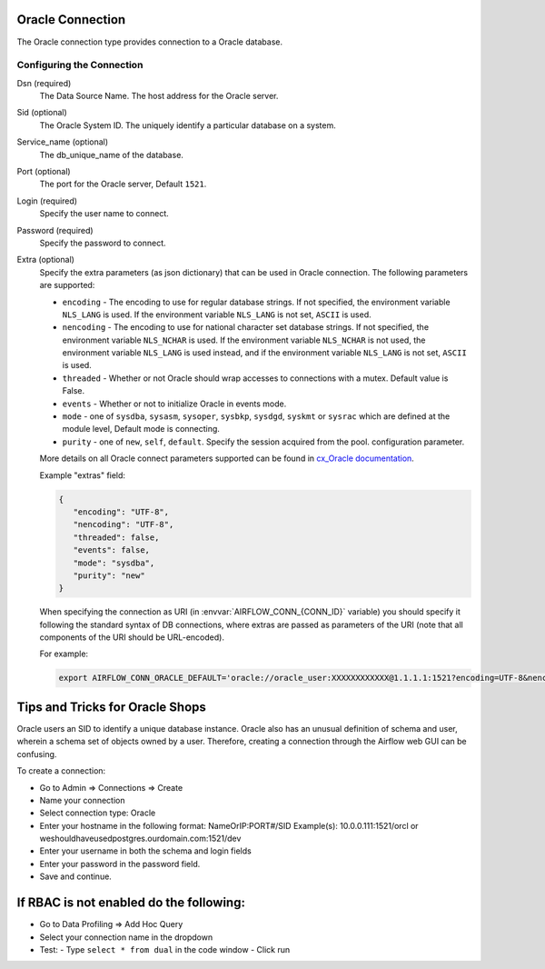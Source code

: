  .. Licensed to the Apache Software Foundation (ASF) under one
    or more contributor license agreements.  See the NOTICE file
    distributed with this work for additional information
    regarding copyright ownership.  The ASF licenses this file
    to you under the Apache License, Version 2.0 (the
    "License"); you may not use this file except in compliance
    with the License.  You may obtain a copy of the License at

 ..   http://www.apache.org/licenses/LICENSE-2.0

 .. Unless required by applicable law or agreed to in writing,
    software distributed under the License is distributed on an
    "AS IS" BASIS, WITHOUT WARRANTIES OR CONDITIONS OF ANY
    KIND, either express or implied.  See the License for the
    specific language governing permissions and limitations
    under the License.



Oracle Connection
=================
The Oracle connection type provides connection to a Oracle database.

Configuring the Connection
--------------------------
Dsn (required)
    The Data Source Name. The host address for the Oracle server.

Sid (optional)
    The Oracle System ID. The uniquely identify a particular database on a system.

Service_name (optional)
    The db_unique_name of the database.

Port (optional)
    The port for the Oracle server, Default ``1521``.

Login (required)
    Specify the user name to connect.

Password (required)
    Specify the password to connect.

Extra (optional)
    Specify the extra parameters (as json dictionary) that can be used in Oracle
    connection. The following parameters are supported:

    * ``encoding`` - The encoding to use for regular database strings. If not specified,
      the environment variable ``NLS_LANG`` is used. If the environment variable ``NLS_LANG``
      is not set, ``ASCII`` is used.
    * ``nencoding`` - The encoding to use for national character set database strings.
      If not specified, the environment variable ``NLS_NCHAR`` is used. If the environment
      variable ``NLS_NCHAR`` is not used, the environment variable ``NLS_LANG`` is used instead,
      and if the environment variable ``NLS_LANG`` is not set, ``ASCII`` is used.
    * ``threaded`` - Whether or not Oracle should wrap accesses to connections with a mutex.
      Default value is False.
    * ``events`` - Whether or not to initialize Oracle in events mode.
    * ``mode`` - one of ``sysdba``, ``sysasm``, ``sysoper``, ``sysbkp``, ``sysdgd``, ``syskmt`` or ``sysrac``
      which are defined at the module level, Default mode is connecting.
    * ``purity`` - one of ``new``, ``self``, ``default``. Specify the session acquired from the pool.
      configuration parameter.

    More details on all Oracle connect parameters supported can be found in
    `cx_Oracle documentation <https://cx-oracle.readthedocs.io/en/latest/module.html#cx_Oracle.connect>`_.

    Example "extras" field:

    .. code-block:: json

       {
          "encoding": "UTF-8",
          "nencoding": "UTF-8",
          "threaded": false,
          "events": false,
          "mode": "sysdba",
          "purity": "new"
       }

    When specifying the connection as URI (in :envvar:`AIRFLOW_CONN_{CONN_ID}` variable) you should specify it
    following the standard syntax of DB connections, where extras are passed as parameters
    of the URI (note that all components of the URI should be URL-encoded).

    For example:

    .. code-block:: bash

        export AIRFLOW_CONN_ORACLE_DEFAULT='oracle://oracle_user:XXXXXXXXXXXX@1.1.1.1:1521?encoding=UTF-8&nencoding=UTF-8&threaded=False&events=False&mode=sysdba&purity=new'


Tips and Tricks for Oracle Shops
================================

Oracle users an SID to identify a unique database instance. Oracle also has an unusual definition of schema and user, wherein a schema set of objects owned by a user. Therefore, creating a connection through the Airflow web GUI can be confusing.

To create a connection: 

- Go to Admin => Connections => Create

- Name your connection

- Select connection type: Oracle

- Enter your hostname in the following format: NameOrIP:PORT#/SID Example(s): 10.0.0.111:1521/orcl or weshouldhaveusedpostgres.ourdomain.com:1521/dev

- Enter your username in both the schema and login fields

- Enter your password in the password field.

- Save and continue.

If RBAC is not enabled do the following:
========================================

- Go to Data Profiling => Add Hoc Query

- Select your connection name in the dropdown

- Test:
  - Type ``select * from dual`` in the code window
  - Click run